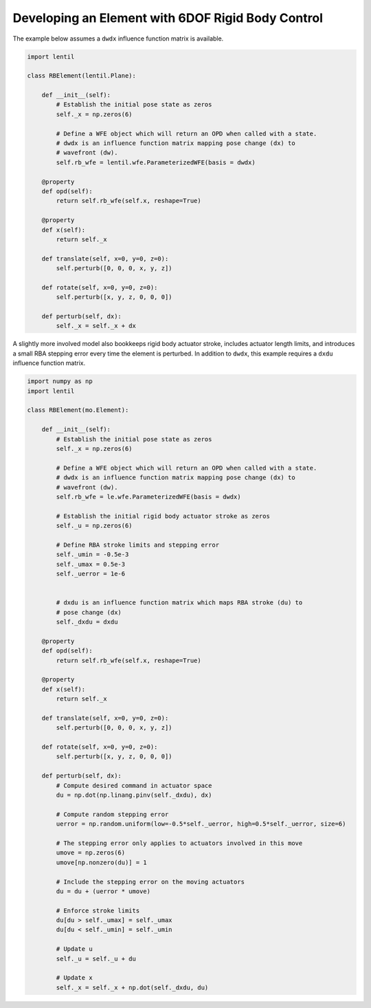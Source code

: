 Developing an Element with 6DOF Rigid Body Control
==================================================
The example below assumes a ``dwdx`` influence function matrix is available.

.. code-block:: python3

    import lentil

    class RBElement(lentil.Plane):

        def __init__(self):
            # Establish the initial pose state as zeros
            self._x = np.zeros(6)

            # Define a WFE object which will return an OPD when called with a state.
            # dwdx is an influence function matrix mapping pose change (dx) to
            # wavefront (dw).
            self.rb_wfe = lentil.wfe.ParameterizedWFE(basis = dwdx)

        @property
        def opd(self):
            return self.rb_wfe(self.x, reshape=True)

        @property
        def x(self):
            return self._x

        def translate(self, x=0, y=0, z=0):
            self.perturb([0, 0, 0, x, y, z])

        def rotate(self, x=0, y=0, z=0):
            self.perturb([x, y, z, 0, 0, 0])

        def perturb(self, dx):
            self._x = self._x + dx


A slightly more involved model also bookkeeps rigid body actuator stroke, includes
actuator length limits, and introduces a small RBA stepping error every time the
element is perturbed. In addition to ``dwdx``, this example requires a ``dxdu``
influence function matrix.


.. code-block:: python3

    import numpy as np
    import lentil

    class RBElement(mo.Element):

        def __init__(self):
            # Establish the initial pose state as zeros
            self._x = np.zeros(6)

            # Define a WFE object which will return an OPD when called with a state.
            # dwdx is an influence function matrix mapping pose change (dx) to
            # wavefront (dw).
            self.rb_wfe = le.wfe.ParameterizedWFE(basis = dwdx)

            # Establish the initial rigid body actuator stroke as zeros
            self._u = np.zeros(6)

            # Define RBA stroke limits and stepping error
            self._umin = -0.5e-3
            self._umax = 0.5e-3
            self._uerror = 1e-6


            # dxdu is an influence function matrix which maps RBA stroke (du) to
            # pose change (dx)
            self._dxdu = dxdu

        @property
        def opd(self):
            return self.rb_wfe(self.x, reshape=True)

        @property
        def x(self):
            return self._x

        def translate(self, x=0, y=0, z=0):
            self.perturb([0, 0, 0, x, y, z])

        def rotate(self, x=0, y=0, z=0):
            self.perturb([x, y, z, 0, 0, 0])

        def perturb(self, dx):
            # Compute desired command in actuator space
            du = np.dot(np.linang.pinv(self._dxdu), dx)

            # Compute random stepping error
            uerror = np.random.uniform(low=-0.5*self._uerror, high=0.5*self._uerror, size=6)

            # The stepping error only applies to actuators involved in this move
            umove = np.zeros(6)
            umove[np.nonzero(du)] = 1

            # Include the stepping error on the moving actuators
            du = du + (uerror * umove)

            # Enforce stroke limits
            du[du > self._umax] = self._umax
            du[du < self._umin] = self._umin

            # Update u
            self._u = self._u + du

            # Update x
            self._x = self._x + np.dot(self._dxdu, du)
